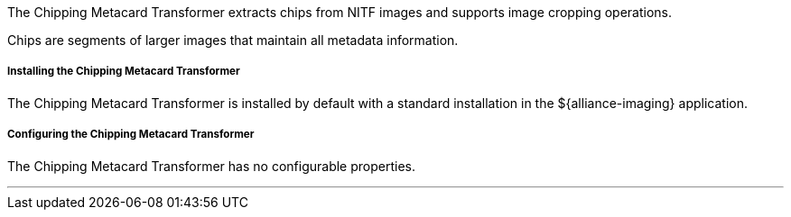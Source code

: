 :title: Chipping Metacard Transformer
:type: transformer
:subtype: metacard
:status: published
:link: _chipping_metacard_transformer
:summary: Extracts chips from NITF images.

The Chipping Metacard Transformer extracts chips from NITF images and supports image cropping operations.

Chips are segments of larger images that maintain all metadata information.

===== Installing the Chipping Metacard Transformer

The Chipping Metacard Transformer is installed by default with a standard installation in the ${alliance-imaging} application.

===== Configuring the Chipping Metacard Transformer

The Chipping Metacard Transformer has no configurable properties.

'''
